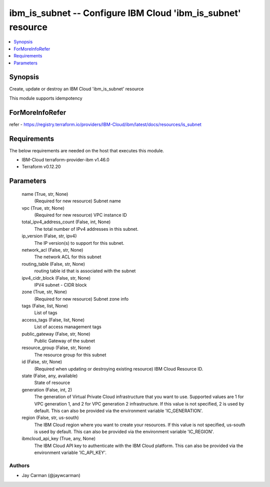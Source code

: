 
ibm_is_subnet -- Configure IBM Cloud 'ibm_is_subnet' resource
=============================================================

.. contents::
   :local:
   :depth: 1


Synopsis
--------

Create, update or destroy an IBM Cloud 'ibm_is_subnet' resource

This module supports idempotency


ForMoreInfoRefer
----------------
refer - https://registry.terraform.io/providers/IBM-Cloud/ibm/latest/docs/resources/is_subnet

Requirements
------------
The below requirements are needed on the host that executes this module.

- IBM-Cloud terraform-provider-ibm v1.46.0
- Terraform v0.12.20



Parameters
----------

  name (True, str, None)
    (Required for new resource) Subnet name


  vpc (True, str, None)
    (Required for new resource) VPC instance ID


  total_ipv4_address_count (False, int, None)
    The total number of IPv4 addresses in this subnet.


  ip_version (False, str, ipv4)
    The IP version(s) to support for this subnet.


  network_acl (False, str, None)
    The network ACL for this subnet


  routing_table (False, str, None)
    routing table id that is associated with the subnet


  ipv4_cidr_block (False, str, None)
    IPV4 subnet - CIDR block


  zone (True, str, None)
    (Required for new resource) Subnet zone info


  tags (False, list, None)
    List of tags


  access_tags (False, list, None)
    List of access management tags


  public_gateway (False, str, None)
    Public Gateway of the subnet


  resource_group (False, str, None)
    The resource group for this subnet


  id (False, str, None)
    (Required when updating or destroying existing resource) IBM Cloud Resource ID.


  state (False, any, available)
    State of resource


  generation (False, int, 2)
    The generation of Virtual Private Cloud infrastructure that you want to use. Supported values are 1 for VPC generation 1, and 2 for VPC generation 2 infrastructure. If this value is not specified, 2 is used by default. This can also be provided via the environment variable 'IC_GENERATION'.


  region (False, str, us-south)
    The IBM Cloud region where you want to create your resources. If this value is not specified, us-south is used by default. This can also be provided via the environment variable 'IC_REGION'.


  ibmcloud_api_key (True, any, None)
    The IBM Cloud API key to authenticate with the IBM Cloud platform. This can also be provided via the environment variable 'IC_API_KEY'.













Authors
~~~~~~~

- Jay Carman (@jaywcarman)

